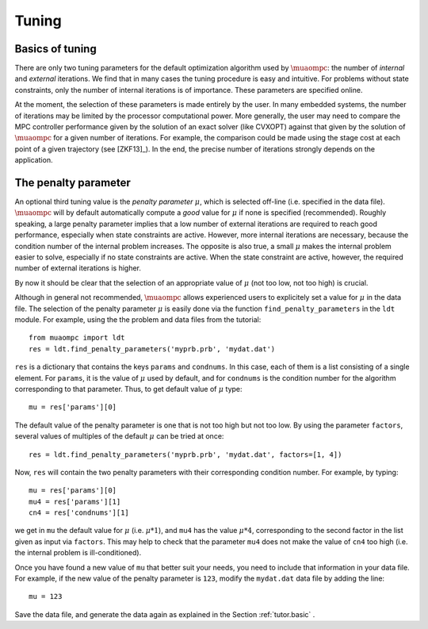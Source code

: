 .. _tuning:

******
Tuning
******


Basics of tuning
================

There are only two tuning parameters for the default 
optimization algorithm used by 
:math:`\muaompc`: 
the number of *internal* and *external*  iterations. We find that in 
many cases the tuning procedure is easy and intuitive.  For problems
without state constraints, only the number of internal iterations is 
of importance. These parameters are specified online. 

At the moment, the selection of these parameters is made entirely by the user.
In many embedded systems, the number of iterations may be limited by the 
processor computational power. More generally, the user may need to compare 
the MPC controller performance given by the solution
of an exact solver (like CVXOPT) against that given by the solution of 
:math:`\muaompc` for
a given number of iterations. For example, the comparison could be made
using the stage cost at each point of a given trajectory
(see [ZKF13]_). In the end, the precise number of iterations strongly depends on
the application.

.. _tuning.mu:

The penalty parameter
=====================

An optional third tuning value is the *penalty parameter* :math:`\mu`, 
which is selected off-line (i.e. specified in the data file).
:math:`\muaompc` will by default automatically compute a *good* value for 
:math:`\mu` if none is specified (recommended). 
Roughly speaking, a large penalty parameter implies that 
a low number of external iterations are required to reach good performance, 
especially when state constraints are active. However, more internal iterations
are necessary, because the condition number of the internal problem increases. 
The opposite is also true, a small :math:`\mu` makes the internal problem 
easier to solve, especially if no state constraints are active.  When 
the state constraint are active, however, the required number of external 
iterations is higher.  

By now it should be clear that the selection of an appropriate value of 
:math:`\mu` (not too low, not too high) is crucial. 

Although in general not recommended, :math:`\muaompc` allows
experienced users to explicitely set a value for :math:`\mu` 
in the data file. 
The selection of the penalty parameter :math:`\mu` is easily done via 
the function ``find_penalty_parameters`` in the ``ldt`` module. 
For example, using the the problem and data files 
from the tutorial::
   
   from muaompc import ldt
   res = ldt.find_penalty_parameters('myprb.prb', 'mydat.dat')

``res`` is a dictionary that contains the keys ``params`` and ``condnums``. 
In this case, each of them is a list
consisting of a single element. For ``params``, it is the value of :math:`\mu`
used by default, and for ``condnums`` is the condition number for the algorithm
corresponding to that parameter. Thus, to get default value of :math:`\mu` type::

   mu = res['params'][0]

The default value of the penalty parameter is one that is not too high 
but not too low. By using the parameter ``factors``, 
several values of multiples of the default :math:`\mu` can be tried at once::

   res = ldt.find_penalty_parameters('myprb.prb', 'mydat.dat', factors=[1, 4])

Now, ``res`` will contain the two penalty parameters with their corresponding 
condition number. 
For example, by typing::

   mu = res['params'][0]
   mu4 = res['params'][1]
   cn4 = res['condnums'][1]

we get in ``mu`` the default value for :math:`\mu` (i.e. :math:`\mu * 1`),
and ``mu4`` has the value :math:`\mu * 4`, corresponding to the second factor
in the list given as input via ``factors``.
This may help to check that the parameter ``mu4`` does not make the 
value of ``cn4`` too high (i.e. the internal 
problem is ill-conditioned). 

Once you have found a new value of ``mu`` that better suit your needs,
you need to include that information in your data file.
For example, if the new value of the penalty parameter is ``123``,
modify the ``mydat.dat`` data file by adding the line::

   mu = 123

Save the data file, and generate the data again as explained in 
the Section :ref:`tutor.basic` .
